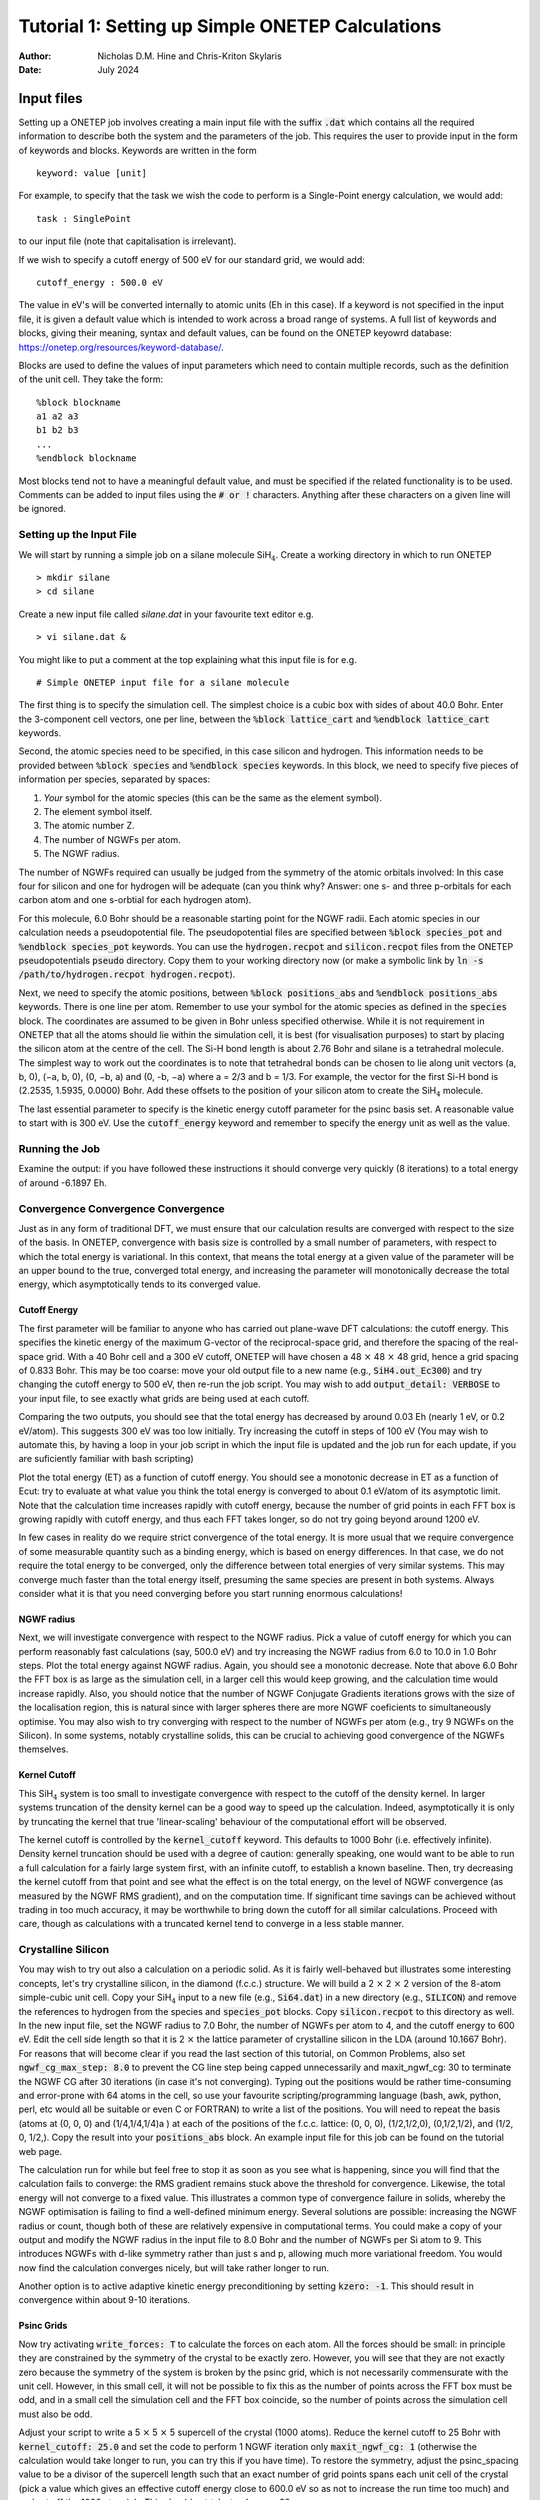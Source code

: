 ==================================================
Tutorial 1: Setting up Simple ONETEP Calculations
==================================================

:Author: Nicholas D.M. Hine and Chris-Kriton Skylaris
:Date:   July 2024

.. role:: raw-latex(raw)
   :format: latex

Input files
===========

Setting up a ONETEP job involves creating a main input file with the
suffix :code:`.dat` which contains all the required information to
describe both the system and the parameters of the job. This requires
the user to provide input in the form of keywords and blocks. Keywords
are written in the form

::

    keyword: value [unit]

For example, to specify that the task we wish the code to perform is a
Single-Point energy calculation, we would add:

::

    task : SinglePoint

to our input file (note that capitalisation is irrelevant).

If we wish to specify a cutoff energy of 500 eV for our standard grid,
we would add:

::

    cutoff_energy : 500.0 eV

The value in eV's will be converted internally to atomic units (Eh in
this case). If a keyword is not specified in the input file, it is given
a default value which is intended to work across a broad range of
systems. A full list of keywords and blocks, giving their meaning,
syntax and default values, can be found on the ONETEP keyowrd database:
https://onetep.org/resources/keyword-database/.

Blocks are used to define the values of input parameters which need to
contain multiple records, such as the definition of the unit cell.
They take the form:

::

    %block blockname
    a1 a2 a3
    b1 b2 b3
    ...
    %endblock blockname

Most blocks tend not to have a meaningful default value, and must be
specified if the related functionality is to be used. Comments can be
added to input files using the :code:`# or !` characters. Anything after
these characters on a given line will be ignored.

Setting up the Input File
-------------------------

We will start by running a simple job on a silane molecule
SiH\ :math:`_4`. Create a working directory in which to run ONETEP

::

    > mkdir silane
    > cd silane

Create a new input file called `silane.dat` in your favourite text
editor e.g.

::

    > vi silane.dat &

You might like to put a comment at the top explaining what this input
file is for e.g. 

::

     # Simple ONETEP input file for a silane molecule

The first thing is to specify the simulation cell.
The simplest choice is a cubic box with sides of about 40.0 Bohr.
Enter the 3-component cell vectors, one per line, between the :code:`%block
lattice_cart` and :code:`%endblock lattice_cart` keywords.

Second, the atomic species need to be specified, in this case silicon
and hydrogen.
This information needs to be provided between :code:`%block species` and
:code:`%endblock species` keywords.
In this block, we need to specify five pieces of information per
species, separated by spaces:

1. *Your* symbol for the atomic species (this can be the same as the element symbol).
2. The element symbol itself.
3. The atomic number Z.
4. The number of NGWFs per atom.
5. The NGWF radius.

The number of NGWFs required can usually be judged from the symmetry of
the atomic orbitals involved: In this case four for silicon and one for
hydrogen will be adequate (can you think why? Answer: one s- and three 
p-orbitals for each carbon atom and one s-orbtial for each hydrogen atom).

For this molecule, 6.0 Bohr should be a reasonable starting point for
the NGWF radii.
Each atomic species in our calculation needs a pseudopotential file.
The pseudopotential files are specified between :code:`%block species_pot` and
:code:`%endblock species_pot` keywords. You can use the :code:`hydrogen.recpot`
and :code:`silicon.recpot` files from the ONETEP pseudopotentials :code:`pseudo`
directory. Copy them to your working directory now (or make a symbolic
link by :code:`ln -s /path/to/hydrogen.recpot hydrogen.recpot`).

Next, we need to specify the atomic positions, between :code:`%block
positions_abs` and :code:`%endblock positions_abs` keywords.
There is one line per atom. Remember to use your symbol for the atomic
species as defined in the :code:`species` block. The coordinates are assumed
to be given in Bohr unless specified otherwise. While it is not
requirement in ONETEP that all the atoms should lie within the
simulation cell, it is best (for visualisation purposes) to start by
placing the silicon atom at the centre of the cell.
The Si-H bond length is about 2.76 Bohr and silane is a tetrahedral
molecule. The simplest way to work out the coordinates is to note that
tetrahedral bonds can be chosen to lie along unit vectors
(a, b, 0), (−a, b, 0), (0, −b, a) and (0, -b, −a) where a = 2/3 and
b = 1/3.
For example, the vector for the first Si-H bond is (2.2535, 1.5935,
0.0000) Bohr. Add these offsets to the position of your silicon atom
to create the SiH\ :math:`_4` molecule.

The last essential parameter to specify is the kinetic energy cutoff
parameter for the psinc basis set. A reasonable value to start with is
300 eV. Use the :code:`cutoff_energy` keyword and remember to specify the
energy unit as well as the value.

Running the Job
---------------

Examine the output: if you have followed these instructions it should
converge very quickly (8 iterations) to a total energy of around
-6.1897 Eh.

Convergence Convergence Convergence
-----------------------------------

Just as in any form of traditional DFT, we must ensure that our
calculation results are converged with respect to the size of the
basis. In ONETEP, convergence with basis size is controlled by a small
number of parameters, with respect to which the total energy is
variational. In this context, that means the total energy at a given
value of the parameter will be an upper bound to the true, converged
total energy, and increasing the parameter will monotonically decrease
the total energy, which asymptotically tends to its converged value.

Cutoff Energy
~~~~~~~~~~~~~

The first parameter will be familiar to anyone who has carried out
plane-wave DFT calculations: the cutoff energy. This specifies the
kinetic energy of the maximum G-vector of the reciprocal-space grid,
and therefore the spacing of the real-space grid. With a 40 Bohr cell
and a 300 eV cutoff, ONETEP will have chosen a
48 :math:`\times` 48 :math:`\times` 48 grid,
hence a grid spacing of 0.833 Bohr. This may be too coarse: move your old
output file to a new name (e.g., :code:`SiH4.out_Ec300`) and try changing the
cutoff energy to 500 eV, then re-run the job script. You may wish to
add :code:`output_detail: VERBOSE` to your input file, to see exactly what
grids are being used at each cutoff.

Comparing the two outputs, you should see that the total energy has
decreased by around 0.03 Eh (nearly 1 eV, or 0.2 eV/atom). This suggests
300 eV was too low initially. Try increasing the cutoff in steps of
100 eV (You may wish to automate this, by having a loop in your job
script in which the input file is updated and the job run for each
update, if you are suficiently familiar with bash scripting)

Plot the total energy (ET) as a function of cutoff energy. You should
see a monotonic decrease in ET as a function of Ecut: try to evaluate
at what value you think the total energy is converged to about
0.1 eV/atom of its asymptotic limit. Note that the calculation time
increases rapidly with cutoff energy, because the number of grid
points in each FFT box is growing rapidly with cutoff energy, and thus
each FFT takes longer, so do not try going beyond around 1200 eV.

In few cases in reality do we require strict convergence of the total
energy. It is more usual that we require convergence of some
measurable quantity such as a binding energy, which is based on energy
differences.
In that case, we do not require the total energy to be converged, only
the difference between total energies of very similar systems. This
may converge much faster than the total energy itself, presuming the
same species are present in both systems. Always consider what it is
that you need converging before you start running enormous
calculations!

NGWF radius
~~~~~~~~~~~

Next, we will investigate convergence with respect to the NGWF radius.
Pick a value of cutoff energy for which you can perform reasonably
fast calculations (say, 500.0 eV) and try increasing the NGWF radius
from 6.0 to 10.0 in 1.0 Bohr steps. Plot the total energy against NGWF
radius. Again, you should see a monotonic decrease. Note that above
6.0 Bohr the FFT box is as large as the simulation cell, in a larger
cell this would keep growing, and the calculation time would increase
rapidly. Also, you should notice that the number of NGWF Conjugate
Gradients iterations grows with the size of the localisation region,
this is natural since with larger spheres there are more NGWF
coeficients to simultaneously optimise.
You may also wish to try converging with respect to the number of
NGWFs per atom (e.g., try 9 NGWFs on the Silicon). In some systems,
notably crystalline solids, this can be crucial to achieving good
convergence of the NGWFs themselves.

Kernel Cutoff
~~~~~~~~~~~~~

This SiH\ :math:`_4` system is too small to investigate convergence with
respect to the cutoff of the density kernel. In larger systems
truncation of the density kernel can be a good way to speed up the
calculation. Indeed, asymptotically it is only by truncating the kernel
that true 'linear-scaling' behaviour of the computational effort will
be observed.

The kernel cutoff is controlled by the :code:`kernel_cutoff` keyword. This
defaults to 1000 Bohr (i.e. effectively infinite). Density kernel
truncation should be used with a degree of caution: generally speaking,
one would want to be able to run a full calculation for a fairly large
system first, with an infinite cutoff, to establish a known baseline.
Then, try decreasing the kernel cutoff from that point and see what the
effect is on the total energy, on the level of NGWF convergence (as
measured by the NGWF RMS gradient), and on the computation time. If
significant time savings can be achieved without trading in too much
accuracy, it may be worthwhile to bring down the cutoff for all similar
calculations. Proceed with care, though as calculations with a truncated
kernel tend to converge in a less stable manner.

Crystalline Silicon
-------------------

You may wish to try out also a calculation on a periodic solid.
As it is fairly well-behaved but illustrates some interesting
concepts, let's try crystalline silicon, in the diamond (f.c.c.)
structure. We will build a 2 :math:`\times` 2 :math:`\times` 2 version of the
8-atom simple-cubic unit cell.
Copy your SiH\ :math:`_4` input to a new file (e.g., :code:`Si64.dat`) in a new
directory (e.g., :code:`SILICON`) and remove the references to hydrogen from the
species and :code:`species_pot` blocks. Copy :code:`silicon.recpot` to this
directory as well. In the new input file, set the NGWF radius to 7.0 Bohr, the
number of NGWFs per atom to 4, and the cutoff energy to 600 eV. Edit
the cell side length so that it is 2 :math:`\times` the lattice parameter of
crystalline silicon in the LDA (around 10.1667 Bohr). For reasons that
will become clear if you read the last section of this tutorial, on
Common Problems, also set :code:`ngwf_cg_max_step: 8.0` to prevent the CG line
step being capped unnecessarily and maxit_ngwf_cg: 30 to terminate the
NGWF CG after 30 iterations (in case it's not converging).
Typing out the positions would be rather time-consuming and
error-prone with 64 atoms in the cell, so use your favourite
scripting/programming language (bash, awk, python, perl, etc would all
be suitable or even C or FORTRAN) to write a list of the positions.
You will need to repeat the basis (atoms at (0, 0, 0) and
(1/4,1/4,1/4)a ) at each of the positions of the f.c.c. lattice: (0,
0, 0), (1/2,1/2,0), (0,1/2,1/2), and (1/2, 0, 1/2,). Copy the result
into your :code:`positions_abs` block. An example input file for this job can
be found on the tutorial web page.

The calculation run for while but feel free to stop it
as soon as you see what is happening, since you will find that the
calculation fails to converge: the RMS gradient remains stuck above
the threshold for convergence. Likewise, the total energy will not
converge to a fixed value. This illustrates a common type of convergence
failure in solids, whereby the NGWF optimisation is failing to find a
well-defined minimum energy. Several solutions are possible: increasing
the NGWF radius or count, though both of these are relatively expensive in
computational terms. You could make a copy of your output and modify the
NGWF radius in the input file to 8.0 Bohr and the number of NGWFs per
Si atom to 9. This introduces NGWFs with d-like symmetry rather than
just s and p, allowing much more variational freedom. You would now
find the calculation converges nicely, but will take rather longer to
run.

Another option is to active adaptive kinetic energy preconditioning
by setting :code:`kzero: -1`. This should result in convergence within
about 9-10 iterations.

Psinc Grids
~~~~~~~~~~~

Now try activating :code:`write_forces: T` to calculate the forces on each
atom. All the forces should be small: in principle they are
constrained by the symmetry of the crystal to be exactly zero.
However, you will see that they are not exactly zero because the
symmetry of the system is broken by the psinc grid, which is not
necessarily commensurate with the unit cell. However, in this small
cell, it will not be possible to fix this as the number of points
across the FFT box must be odd, and in a small cell the simulation
cell and the FFT box coincide, so the number of points across the
simulation cell must also be odd.

Adjust your script to write a 5 :math:`\times` 5 :math:`\times` 5 supercell of
the crystal (1000 atoms). Reduce the kernel cutoff to 25 Bohr with
:code:`kernel_cutoff: 25.0` and set the code to perform 1 NGWF iteration only
:code:`maxit_ngwf_cg: 1`
(otherwise the calculation would take longer to run, you can try this if
you have time). To restore the symmetry, adjust the psinc_spacing value
to be a divisor of the supercell length such that an exact number of
grid points spans each unit cell of the crystal (pick a value which
gives an effective cutoff energy close to 600.0 eV so as not to increase
the run time too much) and and set off the 1000 atom job. This should
not take too long on 32 cores.

Beyond around 500 atoms, the calculation should be into the so-called
'linear-scaling' regime, so the 8000 atom calculation should only take
a little over 8 times the 1000 atom calculation. This is rather better
than the nearly 512 times longer it would take with traditional
cubic-scaling DFT!

Diagnosing Common Failures
--------------------------

With badly-chosen input settings, even fairly standard calculations in
ONETEP will not converge, or may even converge to the wrong result.
Fortunately, many of these problems are easy to fix with a bit of
experience. In general, it is advisable to run with full output
verbosity (:code:`output_detail: VERBOSE`) the first few times you run a new
kind of system, and to be on the lookout for any warnings or garbage
numbers in the output (e.g., :code:`****`'s in place of what should be real
numbers). Remember that for the energy to be accurate, we must have
simultaneous convergence of both the density kernel and the NGWFs. If
either of these are not converging well by the end of the calculation,
there may be a problem. In this section, we will briefly examine some
reasons behind common types of convergence failure, and what to do to
eliminate those failures and perform accurate simulations.

- **Problem**: Repeated 'safe' steps (of 0.150 or 0.100) during NGWF
  Conjugate Gradients optimisation, leading to poor or no convergence.
  This often means that the step length cap for NGWF CG is too short.

  | **Solution:** increase :code:`ngwf_cg_max_step`, e.g., to 8.0.

- **Problem**: Repeated 'safe' steps (of 0.150 or 0.100) during LNV
  Conjugate Gradients optimisation, leading to poor or no convergence.
  This often means that the step length cap for LNV CG is too short.

  | **Solution:** increase :code:`lnv_cg_max_step`, e.g., to 8.0.

- **Problem**: Occupancies 'break' during LNV optimisation of kernel.
  Examine the output with :code:`output_detail: VERBOSE` and look at the
  occupancy error and occupancy bounds during the "Penalty functional
  idempotency correction" section of each LNV step.
  Check for occupancies outside the stable range (approx -0.3:1.3) or RMS
  occupancy errors not decreasing (particularly if no kernel truncation is
  applied).

  | **Solution:** Activate
    LNV line step checking with :code:`lnv_check_trial_steps: T`. This checks
    that the kernel is still stable after the proposed line step is taken.

- **Problem**: Occupancies are 'broken' from start of calculation. Symptoms
  as above. Palser Manolopoulos may be unstable due to degeneracy or
  near-degeneracy at the Fermi level. Check the output of Palser
  Manolopoulos for warnings.

  | **Solution:** If there is an initial degeneracy
    at the Fermi level, an O(N3) diagonalisation may be required to get a
    good starting kernel. Set :code:`maxit_palser_mano : -1`.

- **Problem**: RMS Commutator (HKS-SKH) of kernel and Hamiltonian stagnates
  (stops going down with each iteration) during LNV optimisation. This is
  a sign that the current set of NGWFs is not able to represent a density
  matrix that both reproduces the electron density that generated the
  Hamiltonian while simultaneously describing the occupied eigenstates of
  that Hamiltonian. If this problem does not start to go away after a few
  steps of NGWF optimisation, a better or larger initial set of NGWFs may
  be required.

  | **Solutions:** Increase number of NGWFs per atom, increase radius of NGWFs,
    improve initial guess for NGWFs.

- **Problem**: RMS NGWF gradient stagnates (stops going down) during NGWF CG
  optimisation, while energy is still going down slowly. This often
  suggests that the NGWFs may have expanded away from their centres to
  have significant value near the edge of their localisation region, and
  thus cannot optimise successfully.

  | **Solution:** Increase NGWF radius.
    Sometimes increasing the kinetic energy cutoff helps as well. For
    smaller systems and initial tests, a useful check on the accuracy of the
    final result is to perform a full O(N\ :math:`^3`) diagonalisation at
    the end of the calculation, if it is computationally feasible to do so.
    To activate this, turn on a properties calculation with :code:`do_properties: T`
    , and then ask for an eigenvalue calculation of the first 100
    eigenvalues either side of the Fermi energy, for the kernel and
    Hamiltonian matrices, by setting :code:`num_eigenvalues: 100`. If all is
    well, then the occupation eigenvalues should all be close to 0.00000 or
    1.00000 (empty or full) and the Hamiltonian eigenvalues should all be
    within a sensible range.

One final note if you're not getting the result you expect - check the
units on your atomic positions! ONETEP expects positions in Bohr if the
units are not specified, so if your positions are in Angstroms, you will
need to add 'ang' as the first line of the :code:`positions_abs` block.

This completes tutorial 1.

Files for this tutorial:

 - :download:`SiH4.dat <_static/tutorial_1/SiH4.dat>`
 - :download:`Si8000.dat <_static/tutorial_1/Si8000.dat>`
 - :download:`Si64.dat <_static/tutorial_1/Si64.dat>`
 - :download:`Si1000.dat <_static/tutorial_1/Si1000.dat>`


